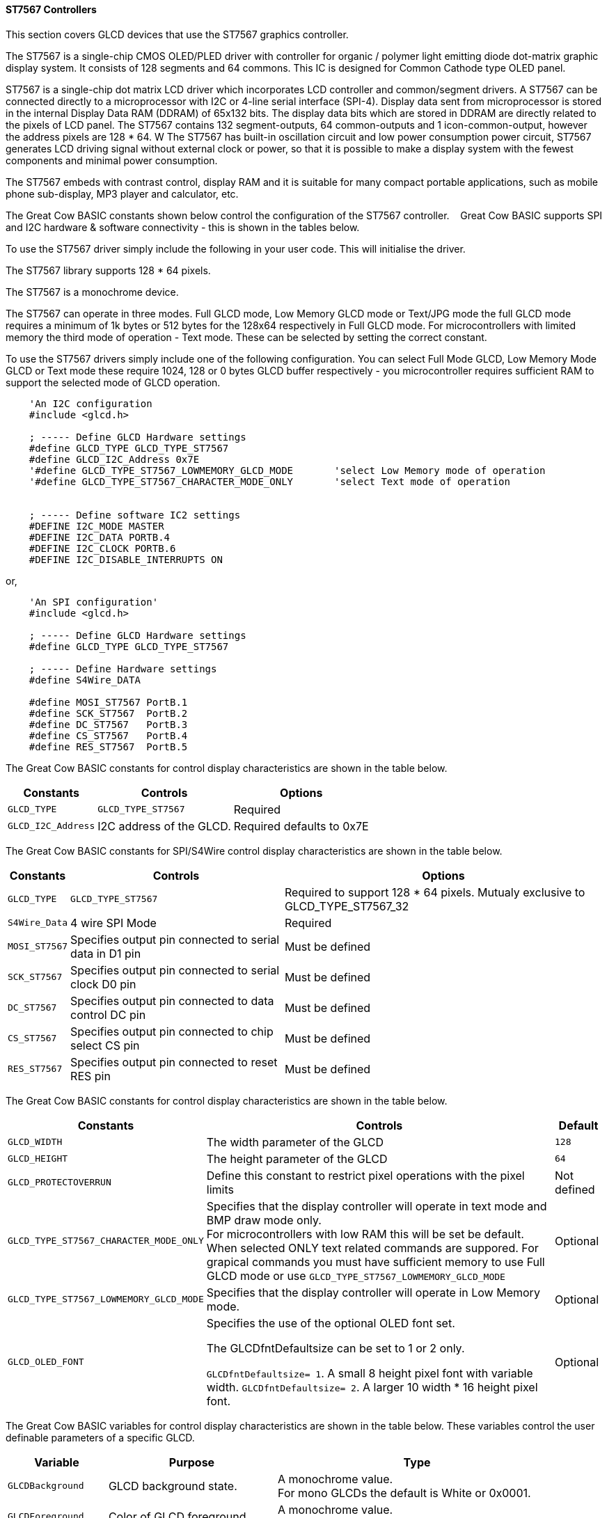 ==== ST7567 Controllers


This section covers GLCD devices that use the ST7567 graphics controller.

The ST7567 is a single-chip CMOS OLED/PLED driver with controller for organic / polymer light emitting diode dot-matrix graphic display system. It consists of 128 segments and 64 commons. This IC is designed for Common Cathode type OLED panel.

ST7567 is a single-chip dot matrix LCD driver which incorporates LCD controller and common/segment drivers. 
A ST7567 can be connected directly to a microprocessor with I2C or 4-line serial interface (SPI-4). 
Display data sent from microprocessor is stored in the internal Display Data RAM (DDRAM) of 65x132 bits. 
The display data bits which are stored in DDRAM are directly related to the pixels of LCD panel. 
The ST7567 contains 132 segment-outputs, 64 common-outputs and 1 icon-common-output, however the address pixels are 128 * 64. W
The ST7567 has built-in oscillation circuit and low power consumption power circuit, ST7567 generates LCD driving signal without external clock or power, so that it is possible to make a display system with the fewest components and minimal power consumption. 

The ST7567 embeds with contrast control, display RAM and it is suitable for many compact portable applications, such as mobile phone sub-display, MP3 player and calculator, etc.


The Great Cow BASIC constants shown below control the configuration of the ST7567 controller. &#160;&#160;&#160;Great Cow BASIC supports SPI and I2C hardware & software connectivity  - this is shown in the tables below.

To use the ST7567 driver simply include the following in your user code.  This will initialise the driver.

The ST7567 library supports 128 * 64 pixels.

The ST7567 is a monochrome device.

The ST7567 can operate in three modes. Full GLCD mode, Low Memory GLCD mode or Text/JPG mode the full GLCD mode requires a minimum of 1k bytes or 512 bytes for the 128x64 respectively in Full GLCD mode.  For microcontrollers with limited memory the third mode of operation - Text mode.  These can be selected by setting the correct constant.


To use the ST7567 drivers simply include one of the following configuration.  You can select Full Mode GLCD, Low Memory Mode GLCD or Text mode these require 1024, 128 or 0 bytes GLCD buffer respectively - you microcontroller requires sufficient RAM to support the selected mode of GLCD operation.


----
    'An I2C configuration
    #include <glcd.h>

    ; ----- Define GLCD Hardware settings
    #define GLCD_TYPE GLCD_TYPE_ST7567
    #define GLCD_I2C_Address 0x7E
    '#define GLCD_TYPE_ST7567_LOWMEMORY_GLCD_MODE       'select Low Memory mode of operation
    '#define GLCD_TYPE_ST7567_CHARACTER_MODE_ONLY       'select Text mode of operation


    ; ----- Define software IC2 settings
    #DEFINE I2C_MODE MASTER
    #DEFINE I2C_DATA PORTB.4
    #DEFINE I2C_CLOCK PORTB.6
    #DEFINE I2C_DISABLE_INTERRUPTS ON
----

or,

----
    'An SPI configuration'
    #include <glcd.h>

    ; ----- Define GLCD Hardware settings
    #define GLCD_TYPE GLCD_TYPE_ST7567

    ; ----- Define Hardware settings
    #define S4Wire_DATA

    #define MOSI_ST7567 PortB.1
    #define SCK_ST7567  PortB.2
    #define DC_ST7567   PortB.3
    #define CS_ST7567   PortB.4
    #define RES_ST7567  PortB.5

----

The Great Cow BASIC constants for control display characteristics are shown in the table below.


[cols=3, options="header,autowidth"]
|===
|*Constants*
|*Controls*
|*Options*

|`GLCD_TYPE`
|`GLCD_TYPE_ST7567`
|Required

|`GLCD_I2C_Address`
|I2C address of the GLCD.
|Required defaults to 0x7E
|===


The Great Cow BASIC constants for SPI/S4Wire control display characteristics are shown in the table below.


[cols=3, options="header,autowidth"]
|===
|*Constants*
|*Controls*
|*Options*

|`GLCD_TYPE`
|`GLCD_TYPE_ST7567`
|Required to support 128 * 64 pixels.  Mutualy exclusive to GLCD_TYPE_ST7567_32


|`S4Wire_Data`
|4 wire SPI Mode
|Required

|`MOSI_ST7567`
|Specifies output pin connected to serial data in D1 pin
|Must be defined

|`SCK_ST7567`
|Specifies output pin connected to serial clock D0 pin
|Must be defined

|`DC_ST7567`
|Specifies output pin connected to data control DC pin
|Must be defined

|`CS_ST7567`
|Specifies output pin connected to chip select CS pin
|Must be defined

|`RES_ST7567`
|Specifies output pin connected to reset RES pin
|Must be defined
|===

The Great Cow BASIC constants for control display characteristics are shown in the table below.
[cols=3, options="header,autowidth"]
|===
|*Constants*
|*Controls*
|*Default*

|`GLCD_WIDTH`
|The width parameter of the GLCD
|`128`
|`GLCD_HEIGHT`
|The height parameter of the GLCD
|`64`
|`GLCD_PROTECTOVERRUN`
|Define this constant to restrict pixel operations with the pixel limits
|Not defined

|`GLCD_TYPE_ST7567_CHARACTER_MODE_ONLY`
|Specifies that the display controller will operate in text mode and BMP
draw mode only. +
For microcontrollers with low RAM this will be set be
default. +
When selected ONLY text related commands are suppored. For grapical commands you must have sufficient memory to use Full GLCD mode or use `GLCD_TYPE_ST7567_LOWMEMORY_GLCD_MODE`
|Optional

|`GLCD_TYPE_ST7567_LOWMEMORY_GLCD_MODE`
|Specifies that the display controller will operate in Low Memory mode.
|Optional

|`GLCD_OLED_FONT`
|Specifies the use of the optional OLED font set.

The GLCDfntDefaultsize can be set to 1 or 2 only.

`GLCDfntDefaultsize=  1`.   A small 8 height pixel font with variable width.
`GLCDfntDefaultsize=  2`.   A larger 10 width * 16 height pixel font.

|Optional



|===

The Great Cow BASIC variables for control display characteristics are shown in the table below.
These variables control the user definable parameters of a specific GLCD.
[cols=3, options="header,autowidth"]
|===
|*Variable*
|*Purpose*
|*Type*

|`GLCDBackground`
|GLCD background state.
|A monochrome value. +
For mono GLCDs the default is White or 0x0001.

|`GLCDForeground`
|Color of GLCD foreground.
|A monochrome value. +
For mono GLCDs the default is non-white or 0x0000.

|`GLCDFontWidth`
|Width of the current GLCD font.
|Default is 6 pixels.

|`GLCDfntDefault`
|Size of the current GLCD font.
|Default is 0.


This equates to the standard GCB font set.

|`GLCDfntDefaultsize`
|Size of the current GLCD font.
|Default is 1.


This equates to the 8 pixel high.

|===


The Great Cow BASIC commands supported for this GLCD are shown in the
table below.
[cols=3, options="header,autowidth"]
|===
|*Command*
|*Purpose*
|*Example*

|`GLCDCLS`
|Clear screen of GLCD
|`GLCDCLS`

|`GLCDPrint`
|Print string of characters on GLCD using GCB font set
|`GLCDPrint( Xposition, Yposition, Stringvariable )`

|`GLCDDrawChar`
|Print character on GLCD using GCB font set
|`GLCDDrawChar( Xposition, Yposition, CharCode )`

|`GLCDDrawString`
|Print characters on GLCD using GCB font set
|`GLCDDrawString( Xposition, Yposition, Stringvariable )`

|`Box`
|Draw a box on the GLCD to a specific size
|`Box ( Xposition1, Yposition1, Xposition2, Yposition2, [Optional In
LineColour as 0 or 1] )`

|`FilledBox`
|Draw a box on the GLCD to a specific size that is filled with the
foreground colour.
|`FilledBox (Xposition1, Yposition1, Xposition2, Yposition2, [Optional In
LineColour 0 or 1] )`

|`Line`
|Draw a line on the GLCD to a specific length that is filled with the
specific attribute.
|`Line ( Xposition1, Yposition1, Xposition2, Yposition2, [Optional In
LineColour 0 or 1] )`

|`PSet`
|Set a pixel on the GLCD at a specific position that is set with the
specific attribute.
|`PSet(Xposition, Yposition, Pixel Colour 0 or 1)`

|`GLCDWriteByte`
|Set a byte value to the controller, see the datasheet for usage.
|`GLCDWriteByte (LCDByte)`

|`GLCDReadByte`
|Read a byte value from the controller, see the datasheet for usage.
|`bytevariable = GLCDReadByte`

|`GLCD_Open_PageTransaction`
|Commence a series of GLCD commands when in low memory mode.  Must be followed a  `GLCD_Close_PageTransaction` command.
|`GLCD_Close_PageTransaction 0, 7` where 0 and 7 are the range of pages to be updated

|`GLCD_Close_PageTransaction`
|Commence a series of GLCD commands when in low memory mode.  Must follow a `GLCD_Open_PageTransaction` command.
|



|===

The Great Cow BASIC specific commands for this GLCD are shown in the table below.
[cols="1,1", options="header,autowidth"]
|===
|Command
|Purpose

|`GLCDSetContrast ( dim_state )`
|Sets the constrast between 0 and 255. The contrast increases as the value increases. +
Parameter is dim value
|===

This example shows how to drive a ST7567 based Graphic I2C LCD module with the built in commands of Great Cow BASIC using Full Mode GLCD
----

    #CHIP 18F26Q71
    #OPTION Explicit

    #startup InitPPS, 85
        #define PPSToolPart 18F26Q71

        Sub InitPPS
            // Ensure PPS is NOT set for Software I2C
            UNLOCKPPS
            RB6PPS = 0
            RB4PPS = 0
        End Sub
        'Template comment at the end of the config file


    '' -------------------PORTA----------------
    '' Bit#:  -7---6---5---4---3---2---1---0---
    '' IO:   ----------------------------------
    ''-----------------------------------------
    ''

    '' -------------------PORTB----------------
    '' Bit#:  -7---6---5---4---3---2---1---0---
    '' IO:    ----SCL-----SDA------------------
    ''-----------------------------------------
    ''

    '' ------------------PORTC-----------------
    '' Bit#:  -7---6---5---4---3---2---1---0---
    '' IO:    ---------------------------------
    ''-----------------------------------------

    ' Define Software I2C settings
        #DEFINE I2C_MODE MASTER
        #DEFINE I2C_DATA PORTB.4
        #DEFINE I2C_CLOCK PORTB.6
        #DEFINE I2C_DISABLE_INTERRUPTS ON

    '*****************************************************************************************************
    'Main program commences here.. everything before this is setup for the chip.

        Dim DeviceID As Byte
        Dim DISPLAYNEWLINE As Byte

        #include <glcd.h>
        #DEFINE GLCD_TYPE GLCD_TYPE_ST7567
        #DEFINE GLCDDIRECTION INVERTED

    ; ----- Define variables
        Dim BYTENUMBER, CCOUNT as Byte

        CCount = 0
        dim longNumber as long
        longNumber = 123456 ' max value = 4294967290
        dim wordNumber as Word
        dim outstring as string
        wordNumber = 0
        byteNumber = 0

    ; ----- Main program

        GLCDPrint 0, 0,   "Great Cow BASIC"
        GLCDPrint (0, 16, "Anobium 2023")
        GLCDPrint (0, 32, "Portability Demo")
        GLCDPrint (0, 48, ChipNameStr )

        wait 3 s
        GLCDCLS

        ' Prepare the static components of the screen
        GLCDPrint ( 2,   2, "PrintStr")                                   ; Print some text
        GLCDPrint ( 64,  2, "@")                                          ; Print some more text
        GLCDPrint ( 72,  2, ChipMhz)                                      ; Print chip speed
        GLCDPrint ( 86, 2, "Mhz")                                         ; Print some text
        GLCDDrawString( 2,10,"DrawStr")                                    ; Draw some text
        box 0,0,GLCD_WIDTH-1, GLCD_HEIGHT-1                               ; Draw a box
        box GLCD_WIDTH-5, GLCD_HEIGHT-5,GLCD_WIDTH-1, GLCD_HEIGHT-1       ; Draw a box
        Circle( 44,41,15)                                                 ; Draw a circle
        line 64,31,0,31                                                   ; Draw a line

        DO forever

            for CCount = 32 to 127

                GLCDPrint ( 64 ,  36,  hex(longNumber_E ) )                 ; Print a HEX string
                GLCDPrint ( 76 ,  36,  hex(longNumber_U ) )                 ; Print a HEX string
                GLCDPrint ( 88 ,  36,  hex(longNumber_H ) )                 ; Print a HEX string
                GLCDPrint ( 100 ,  36, hex(longNumber   ) )                 ; Print a HEX string
                GLCDPrint ( 112 ,  36, "h" )                                ; Print a HEX string


                GLCDPrint ( 64 ,  44, pad(str(wordNumber), 5 ) )           ; Print a padded string
                GLCDPrint ( 64 ,  52, pad(str(byteNumber), 3 ) )           ; Print a padded string


                box (46,9,56,19)                                           ; Draw a Box
                GLCDDrawChar(48, 10, CCount )                               ; Draw a character
                outString = str( CCount )                                  ; Prepare a string
                GLCDDrawString(64, 10, pad(outString,3) )                   ; Draw a string

                filledbox 3,43,11,51, wordNumber                           ; Draw a filled box

                FilledCircle( 44,41,9, longNumber xor 1)                   ; Draw a filled box
                line 0,63,64,31                                            ; Draw a line

                                                                            ; Do some simple maths
                longNumber = longNumber + 7 : wordNumber = wordNumber + 3 : byteNumber++
            NEXT
        LOOP
        end

----
{empty} +
{empty} +
This example shows how to drive a ST7567 based Graphic I2C LCD module with the built in commands of Great Cow BASIC using Low Memory Mode GLCD.
{empty} +
Note the use of `GLCD_Open_PageTransaction` and `GLCD_Close_PageTransaction` to support the Low Memory Mode of operation and the contraining of all GLCD commands with the transaction commands.  The use Low Memory Mode GLCD the two defines `GLCD_TYPE_ST7567_LOWMEMORY_GLCD_MODE` and `GLCD_TYPE_ST7567_CHARACTER_MODE_ONLY` are included in the user program.
{empty} +
----

    #chip {any valid chip}
    #include <glcd.h>

    ; ----- Define Hardware settings
    ' Define I2C settings
    #DEFINE I2C_MODE MASTER
    #DEFINE I2C_DATA PORTB.4
    #DEFINE I2C_CLOCK PORTB.6
    #DEFINE I2C_DISABLE_INTERRUPTS ON

    ; ----- Define GLCD Hardware settings
    #define GLCD_TYPE GLCD_TYPE_ST7567  'for 128 * 64 pixels support
    #define GLCD_I2C_Address 0x7E
    #define GLCD_TYPE_ST7567_LOWMEMORY_GLCD_MODE
    #define GLCD_TYPE_ST7567_CHARACTER_MODE_ONLY

    dim outString as string * 21

    GLCDCLS

    'To clarify - page udpates
    '0,7 correspond with the Text Lines from 0 to 7 on a 64 Pixel Display
    'In this example Code would be GLCD_Open_PageTransaction 0,1 been enough
    'But it is allowed to use GLCD_Open_PageTransaction 0,7 to show the full screen update
    GLCD_Open_PageTransaction 0,7
       GLCDPrint 0, 0, "Great Cow BASIC"
       GLCDPrint (0, 16, "Anobium 2023")
    GLCD_Close_PageTransaction
    wait 3 s
    DO forever

      for CCount = 31 to 127

        outString = str( CCount ) ; Prepare a string

        GLCD_Open_PageTransaction 0,7

           ' Prepare the static components of the screen
           GLCDPrint ( 0,   0, "PrintStr") ; Print some text
           GLCDPrint ( 64,  0, "@")
           ; Print some more text
           GLCDPrint ( 72,  0, ChipMhz) ; Print chip speed
           GLCDPrint ( 86, 0, "Mhz") ; Print some text
           GLCDDrawString( 0,8,"DrawStr") ; Draw some text
           box 0,0,GLCD_WIDTH-1, GLCD_HEIGHT-1 ; Draw a box
           box GLCD_WIDTH-5, GLCD_HEIGHT-5,GLCD_WIDTH-1, GLCD_HEIGHT-1 ; Draw a box
           Circle( 44,41,15) ; Draw a circle
           line 64,31,0,31 ; Draw a line

           GLCDPrint ( 64 ,  36,  hex(longNumber_E ) ) ; Print a HEX string
           GLCDPrint ( 76 ,  36,  hex(longNumber_U ) ) ; Print a HEX string
           GLCDPrint ( 88 ,  36,  hex(longNumber_H ) ) ; Print a HEX string
           GLCDPrint ( 100 ,  36, hex(longNumber   ) ) ; Print a HEX string
           GLCDPrint ( 112 ,  36, "h" ) ; Print a HEX string

           GLCDPrint ( 64 ,  44, pad(str(wordNumber), 5 ) ) ; Print a padded string
           GLCDPrint ( 64 ,  52, pad(str(byteNumber), 3 ) ) ; Print a padded string

           box (46,8,56,19) ; Draw a Box
           GLCDDrawChar(48, 9, CCount ) ; Draw a character

           GLCDDrawString(64, 9, pad(outString,3) ) ; Draw a string

           filledbox 3,43,11,51, wordNumber ; Draw a filled box

           FilledCircle( 44,41,9, longNumber xor 1) ; Draw a filled box
           line 0,63,64,31 ; Draw a line

        GLCD_Close_PageTransaction

        ; Do some simple maths
        longNumber = longNumber + 7 : wordNumber = wordNumber + 3 : byteNumber++
       NEXT
    LOOP
    end
----
{empty} +
This example shows how to drive a ST7567 based Graphic SPI LCD module with the built in commands of Great Cow BASIC.
{empty} +
----

    #chip  {any valid chip}
    #include <glcd.h>

    'Defines for a 7 pin SPI module
    'RES pin is pulsed low in glcd_ST7567.h for proper startup
    #define MOSI_ST7567 PortB.1
    #define SCK_ST7567 PortB.2
    #define DC_ST7567 PortB.3
    #define CS_ST7567 PortB.4
    #define RES_ST7567 PortB.5
    ; ----- Define GLCD Hardware settings
    #define GLCD_TYPE GLCD_TYPE_ST7567   'for 128 * 64 pixels support
    #define S4Wire_DATA

    dim longnumber as Long
    longnumber = 123456
    dim wordnumber as word
    wordnumber = 62535
    dim bytenumber as Byte
    bytenumber =255

    #define led PortB.0
    dir led out


    Do
         SET led ON
         wait 1 s
         SET led OFF

        GLCDCLS
        GLCDPrint (30, 0, "Hello World!")
        Circle (18,24,10)
        FilledCircle (48,24,10)
        Box (70,14,90,34)
        FilledBox (106,14,126,34)
        GLCDDrawString (32,35,"Draw String")
        GLCDPrint (0,46,longnumber)
        GLCDPrint (94,46,wordnumber)
        GLCDPrint (52,55,bytenumber)
        Line (0,40,127,63)
        Line (0,63,127,40)
        wait 3 s

    Loop
----
{empty} +
This example shows how to drive a ST7567 with the OLED fonts.  Note the use of the `GLCDfntDefaultSize` to select the size of the OLED font in use.
{empty} +
----

    #define GLCD_OLED_FONT

    GLCDfntDefaultSize = 2
    GLCDFontWidth = 5
    GLCDPrint ( 40, 0, "OLED" )
    GLCDPrint ( 0, 18, "Typ:  ST7567" )
    GLCDPrint ( 0, 34, "Size: 128x64" )

    GLCDfntDefaultSize = 1
    GLCDPrint(20, 56,"https://goo.gl/gjrxkp")

----
{empty} +
This example shows how to set the ST7567 OLED the lowest constrast level by using a OLED chip specific command.
{empty} +
----

    'Use the GCB command to set the lowest constrast
    GLCDSetContrast ( 0 )

    GLCDfntDefaultSize = 2
    GLCDFontWidth = 5
    GLCDPrint ( 40, 0, "OLED" )
    GLCDPrint ( 0, 18, "Typ:  ST7567" )
    GLCDPrint ( 0, 34, "Size: 128x64" )

    GLCDfntDefaultSize = 1
    GLCDPrint(20, 56,"https://goo.gl/gjrxkp")

----
{empty} +

This example shows how to disable the large OLED Fontset.  This disables the font to reduce memory usage.

When the large OLED fontset is disabled every character will be shown as a block character.
{empty} +
----


    #define GLCD_OLED_FONT                'The constant is required to support OLED fonts
    #define GLCD_Disable_OLED_FONT2       'The constant to disable the large fontset.

    GLCDfntDefaultSize = 2
    GLCDFontWidth = 5
    GLCDPrint ( 40, 0, "OLED" )
    GLCDPrint ( 0, 18, "Typ:  ST7567" )
    GLCDPrint ( 0, 34, "Size: 128x64" )

    GLCDfntDefaultSize = 1
    GLCDPrint(20, 56,"https://goo.gl/gjrxkp")

----
{empty} +


*For more help, see*
<<_glcdcls,GLCDCLS>>, <<_glcddrawchar,GLCDDrawChar>>, <<_glcdprint,GLCDPrint>>, <<_glcdreadbyte,GLCDReadByte>>, <<_glcdwritebyte,GLCDWriteByte>> or <<_pset,Pset>>

Supported in <GLCD.H>
